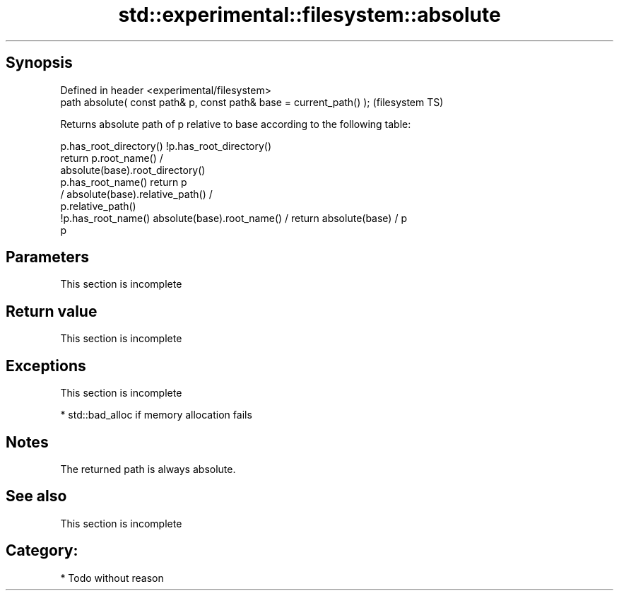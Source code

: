 .TH std::experimental::filesystem::absolute 3 "Jun 28 2014" "2.0 | http://cppreference.com" "C++ Standard Libary"
.SH Synopsis
   Defined in header <experimental/filesystem>
   path absolute( const path& p, const path& base = current_path() );  (filesystem TS)

   Returns absolute path of p relative to base according to the following table:

                       p.has_root_directory()        !p.has_root_directory()
                                                    return p.root_name() /
                                                    absolute(base).root_directory()
   p.has_root_name()   return p
                                                    / absolute(base).relative_path() /
                                                    p.relative_path()
    !p.has_root_name() absolute(base).root_name() / return absolute(base) / p
                       p

.SH Parameters

    This section is incomplete

.SH Return value

    This section is incomplete

.SH Exceptions

    This section is incomplete

     * std::bad_alloc if memory allocation fails

.SH Notes

   The returned path is always absolute.

.SH See also

    This section is incomplete

.SH Category:

     * Todo without reason
